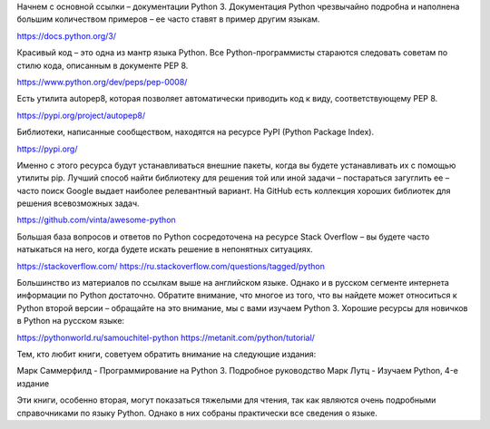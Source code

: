 Начнем с основной ссылки – документации Python 3.
Документация Python чрезвычайно подробна и наполнена большим количеством примеров – ее часто
ставят в пример другим языкам.

https://docs.python.org/3/

Красивый код – это одна из мантр языка Python. Все Python-программисты стараются следовать
советам по стилю кода, описанным в документе PEP 8.

https://www.python.org/dev/peps/pep-0008/

Есть утилита autopep8, которая позволяет автоматически приводить код к виду, соответствующему
PEP 8.

https://pypi.org/project/autopep8/

Библиотеки, написанные сообществом, находятся на ресурсе PyPI (Python Package Index).

https://pypi.org/

Именно с этого ресурса будут устанавливаться внешние пакеты, когда вы будете устанавливать их
с помощью утилиты pip. Лучший способ найти библиотеку для решения той или иной задачи –
постараться загуглить ее – часто поиск Google выдает наиболее релевантный вариант.
На GitHub есть коллекция хороших библиотек для решения всевозможных задач.

https://github.com/vinta/awesome-python

Большая база вопросов и ответов по Python сосредоточена на ресурсе Stack Overflow – вы будете
часто натыкаться на него, когда будете искать решение в непонятных ситуациях.

https://stackoverflow.com/
https://ru.stackoverflow.com/questions/tagged/python

Большинство из материалов по ссылкам выше на английском языке. Однако и в русском сегменте
интернета информации по Python достаточно. Обратите внимание, что многое из того, что вы
найдете может относиться к Python второй версии – обращайте на это внимание, мы с вами
изучаем Python 3. Хорошие ресурсы для новичков в Python на русском языке:

https://pythonworld.ru/samouchitel-python
https://metanit.com/python/tutorial/

Тем, кто любит книги, советуем обратить внимание на следующие издания:

Марк Саммерфилд - Программирование на Python 3. Подробное руководство
Марк Лутц - Изучаем Python, 4-е издание

Эти книги, особенно вторая, могут показаться тяжелыми для чтения, так как являются очень
подробными справочниками по языку Python. Однако в них собраны практически все сведения о языке.



